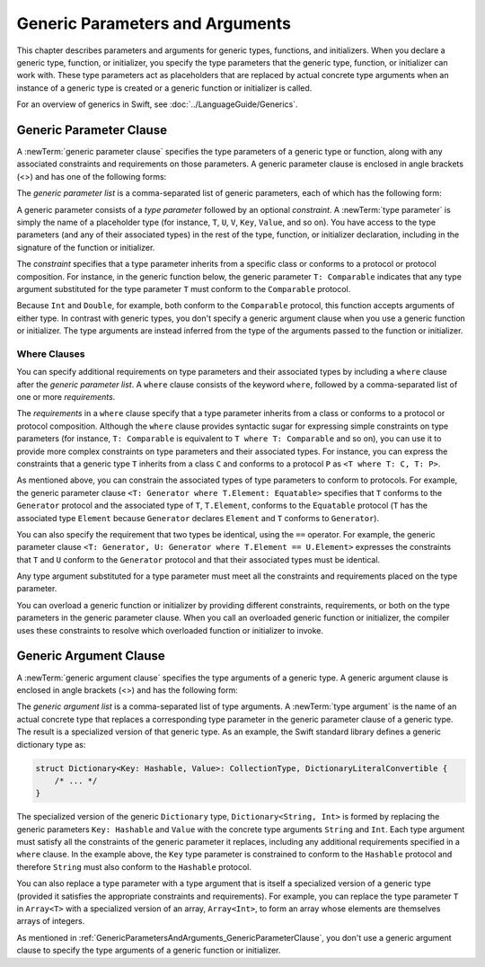Generic Parameters and Arguments
================================

This chapter describes parameters and arguments for generic types, functions, and
initializers. When you declare a generic type, function, or initializer,
you specify the type parameters that the generic type, function, or initializer
can work with. These type parameters act as placeholders that
are replaced by actual concrete type arguments when an instance of a generic type is
created or a generic function or initializer is called.

For an overview of generics in Swift, see :doc:`../LanguageGuide/Generics`.

.. NOTE: Generic types are sometimes referred to as :newTerm:`parameterized types`
    because they are declared with one or more type parameters.

.. _GenericParametersAndArguments_GenericParameterClause:


Generic Parameter Clause
------------------------

A :newTerm:`generic parameter clause` specifies the type parameters of a generic
type or function, along with any associated constraints and requirements on those parameters.
A generic parameter clause is enclosed in angle brackets (<>)
and has one of the following forms:

.. syntax-outline::

    <<#generic parameter list#>>
    <<#generic parameter list#> where <#requirements#>>

The *generic parameter list* is a comma-separated list of generic parameters,
each of which has the following form:

.. syntax-outline::

    <#type parameter#>: <#constraint#>

A generic parameter consists of a *type parameter* followed by
an optional *constraint*. A :newTerm:`type parameter` is simply the name
of a placeholder type
(for instance, ``T``, ``U``, ``V``, ``Key``, ``Value``, and so on).
You have access to the type parameters (and any of their associated types) in the rest of the
type, function, or initializer declaration, including in the signature of the function
or initializer.

The *constraint* specifies that a type parameter inherits
from a specific class or conforms to a protocol or protocol composition.
For instance, in the generic function below, the generic parameter ``T: Comparable``
indicates that any type argument substituted
for the type parameter ``T`` must conform to the ``Comparable`` protocol.

.. testcode:: generic-params

    -> func simpleMax<T: Comparable>(x: T, y: T) -> T {
          if x < y {
             return y
          }
             return x
       }

Because ``Int`` and ``Double``, for example, both conform to the ``Comparable`` protocol,
this function accepts arguments of either type. In contrast with generic types, you don't
specify a generic argument clause when you use a generic function or initializer.
The type arguments are instead inferred from the type of the arguments passed
to the function or initializer.

.. testcode:: generic-params

    -> simpleMin(17, 42) // T is inferred to be Int
    << // r0 : Int = 42
    -> simpleMin(3.14159, 2.71828) // T is inferred to be Double
    << // r1 : Double = 3.14159


.. _GenericParametersAndArguments_WhereClauses:

Where Clauses
~~~~~~~~~~~~~

You can specify additional requirements on type parameters and their associated types
by including a ``where`` clause after the *generic parameter list*.
A ``where`` clause consists of the keyword ``where``,
followed by a comma-separated list of one or more *requirements*.

The *requirements* in a ``where`` clause specify that a type parameter inherits from
a class or conforms to a protocol or protocol composition.
Although the ``where`` clause provides syntactic
sugar for expressing simple constraints on type parameters
(for instance, ``T: Comparable`` is equivalent to ``T where T: Comparable`` and so on),
you can use it to provide more complex constraints on type parameters
and their associated types. For instance, you can express the constraints that
a generic type ``T`` inherits from a class ``C`` and conforms to a protocol ``P`` as
``<T where T: C, T: P>``.

As mentioned above,
you can constrain the associated types of type parameters to conform to protocols.
For example, the generic parameter clause ``<T: Generator where T.Element: Equatable>``
specifies that ``T`` conforms to the ``Generator`` protocol
and the associated type of ``T``, ``T.Element``, conforms to the ``Equatable`` protocol
(``T`` has the associated type ``Element`` because ``Generator`` declares ``Element``
and ``T`` conforms to ``Generator``).

You can also specify the requirement that two types be identical,
using the ``==`` operator. For example, the generic parameter clause
``<T: Generator, U: Generator where T.Element == U.Element>``
expresses the constraints that ``T`` and ``U`` conform to the ``Generator`` protocol
and that their associated types must be identical.

Any type argument substituted for a type parameter must
meet all the constraints and requirements placed on the type parameter.

You can overload a generic function or initializer by providing different
constraints, requirements, or both on the type parameters in the generic parameter clause.
When you call an overloaded generic function or initializer,
the compiler uses these constraints to resolve which overloaded function
or initializer to invoke.

.. langref-grammar

    generic-params ::= '<' generic-param (',' generic-param)* where-clause? '>'
    generic-param ::= identifier
    generic-param ::= identifier ':' type-identifier
    generic-param ::= identifier ':' type-composition
    where-clause ::= 'where' requirement (',' requirement)*
    requirement ::= conformance-requirement
                ::= same-type-requirement
    conformance-requirement ::= type-identifier ':' type-identifier
    conformance-requirement ::= type-identifier ':' type-composition
    same-type-requirement ::= type-identifier '==' type-identifier

.. syntax-grammar::

    Grammar of a generic parameter clause

    generic-parameter-clause --> ``<`` generic-parameter-list requirement-clause-OPT ``>``
    generic-parameter-list --> generic-parameter | generic-parameter ``,`` generic-parameter-list
    generic-parameter --> type-name
    generic-parameter --> type-name ``:`` type-identifier
    generic-parameter --> type-name ``:`` protocol-composition-type

    requirement-clause --> ``where`` requirement-list
    requirement-list --> requirement | requirement ``,`` requirement-list
    requirement --> conformance-requirement | same-type-requirement

    conformance-requirement --> type-identifier ``:`` type-identifier
    conformance-requirement --> type-identifier ``:`` protocol-composition-type
    same-type-requirement --> type-identifier ``==`` type-identifier

.. NOTE: A conformance requirement can only have one type after the colon,
    otherwise, you'd have a syntactic ambiguity
    (a comma separated list types inside of a comma separated list of requirements).


.. _GenericParametersAndArguments_GenericArgumentClause:

Generic Argument Clause
-----------------------

A :newTerm:`generic argument clause` specifies the type arguments of a generic
type.
A generic argument clause is enclosed in angle brackets (<>)
and has the following form:

.. syntax-outline::

    <<#generic argument list#>>

The *generic argument list* is a comma-separated list of type arguments.
A :newTerm:`type argument` is the name of an actual concrete type that replaces
a corresponding type parameter in the generic parameter clause of a generic type.
The result is a specialized version of that generic type. As an example,
the Swift standard library defines a generic dictionary type as:

.. code-block:: swift

    struct Dictionary<Key: Hashable, Value>: CollectionType, DictionaryLiteralConvertible {
        /* ... */
    }

.. TODO: How are we supposed to wrap code lines like the above?

The specialized version of the generic ``Dictionary`` type, ``Dictionary<String, Int>``
is formed by replacing the generic parameters ``Key: Hashable`` and ``Value``
with the concrete type arguments ``String`` and ``Int``. Each type argument must satisfy
all the constraints of the generic parameter it replaces, including any additional
requirements specified in a ``where`` clause. In the example above,
the ``Key`` type parameter is constrained to conform to the ``Hashable`` protocol
and therefore ``String`` must also conform to the ``Hashable`` protocol.

You can also replace a type parameter with a type argument that is itself
a specialized version of a generic type (provided it satisfies the appropriate
constraints and requirements). For example, you can replace the type parameter
``T`` in ``Array<T>`` with a specialized version of an array, ``Array<Int>``,
to form an array whose elements are themselves arrays of integers.

.. testcode:: array-of-arrays

    -> let arrayOfArrays: Array<Array<Int>> = [[1, 2, 3], [4, 5, 6], [7, 8, 9]]
    << // arrayOfArrays : Array<Array<Int>> = [[1, 2, 3], [4, 5, 6], [7, 8, 9]]

As mentioned in :ref:`GenericParametersAndArguments_GenericParameterClause`,
you don't use a generic argument clause to specify the type arguments
of a generic function or initializer.

.. langref-grammar

    generic-args ::= '<' generic-arg (',' generic-arg)* '>'
    generic-arg ::= type

.. syntax-grammar::

    Grammar of a generic argument clause

    generic-argument-clause --> ``<`` generic-argument-list ``>``
    generic-argument-list --> generic-argument | generic-argument ``,`` generic-argument-list
    generic-argument --> type
